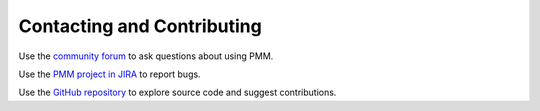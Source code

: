 .. _contact:

===========================
Contacting and Contributing
===========================

Use the `community forum`_ to ask questions about using PMM.

Use the `PMM project in JIRA`_ to report bugs.

Use the `GitHub repository`_ to explore source code
and suggest contributions.

.. _community forum: https://www.percona.com/forums/questions-discussions/percona-monitoring-and-management

.. _PMM Project in JIRA: https://jira.percona.com/projects/PMM

.. _GitHub repository: https://github.com/percona/pmm


